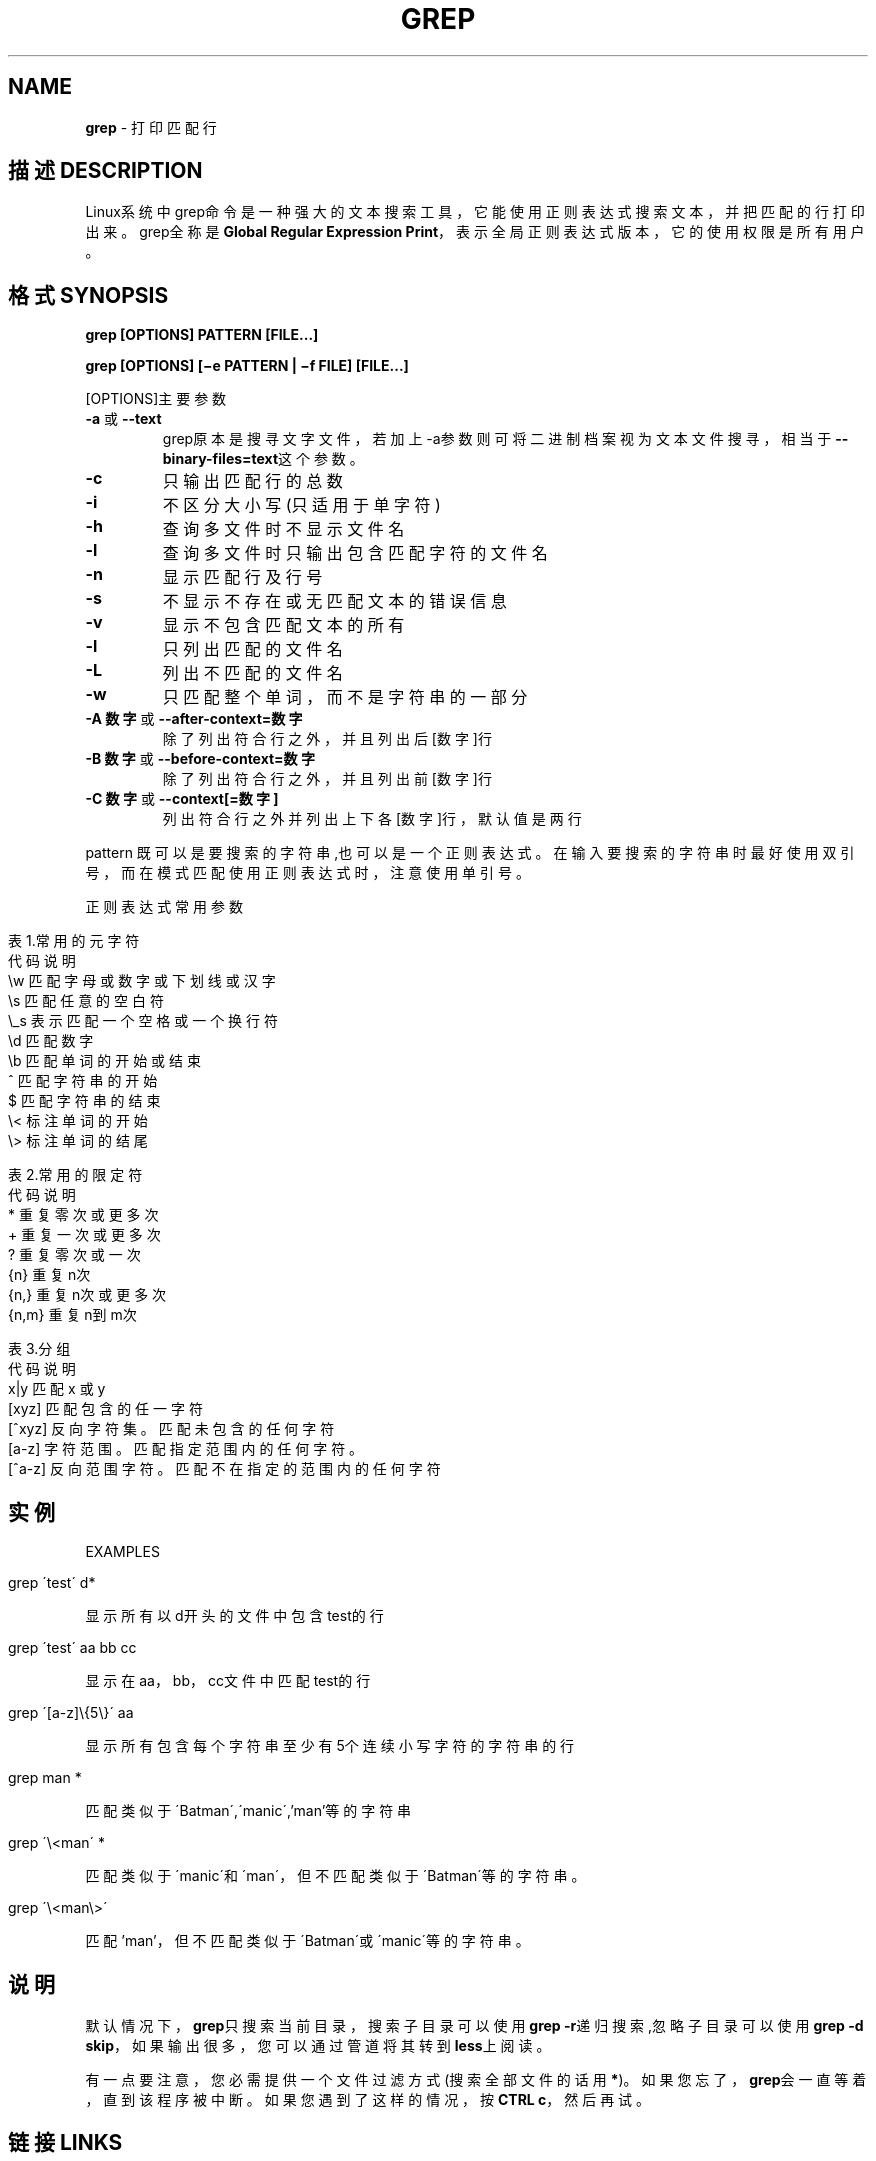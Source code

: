 .\" generated with Ronn/v0.7.3
.\" http://github.com/rtomayko/ronn/tree/0.7.3
.
.TH "GREP" "1" "February 2015" "" ""
.
.SH "NAME"
\fBgrep\fR \- 打印匹配行
.
.SH "描述DESCRIPTION"
Linux系统中grep命令是一种强大的文本搜索工具，它能使用正则表达式搜索文本 ，并把匹配的行打印出来。grep全称是\fBGlobal Regular Expression Print\fR，表 示全局正则表达式版本，它的使用权限是所有用户。
.
.SH "格式SYNOPSIS"
\fBgrep [OPTIONS] PATTERN [FILE\.\.\.]\fR
.
.P
\fBgrep [OPTIONS] [−e PATTERN | −f FILE] [FILE\.\.\.]\fR
.
.P
[OPTIONS]主要参数
.
.TP
\fB\-a\fR 或 \fB\-\-text\fR
grep原本是搜寻文字文件，若加上\-a参数则可将二进制档案 视为文本文件搜寻，相当于\fB\-\-binary\-files=text\fR这个参数。
.
.TP
\fB\-c\fR
只输出匹配行的总数
.
.TP
\fB\-i\fR
不区分大小写(只适用于单字符)
.
.TP
\fB\-h\fR
查询多文件时不显示文件名
.
.TP
\fB\-l\fR
查询多文件时只输出包含匹配字符的文件名
.
.TP
\fB\-n\fR
显示匹配行及行号
.
.TP
\fB\-s\fR
不显示不存在或无匹配文本的错误信息
.
.TP
\fB\-v\fR
显示不包含匹配文本的所有
.
.TP
\fB\-l\fR
只列出匹配的文件名
.
.TP
\fB\-L\fR
列出不匹配的文件名
.
.TP
\fB\-w\fR
只匹配整个单词，而不是字符串的一部分
.
.TP
\fB\-A 数字\fR 或 \fB\-\-after\-context=数字\fR
除了列出符合行之外，并且列出后[数字]行
.
.TP
\fB\-B 数字\fR 或 \fB\-\-before\-context=数字\fR
除了列出符合行之外，并且列出前[数字]行
.
.TP
\fB\-C 数字\fR 或 \fB\-\-context[=数字]\fR
列出符合行之外并列出上下各[数字]行，默认值是两行
.
.P
pattern 既可以是要搜索的字符串,也可以是一个正则表达式。在输入要搜索的字 符串时最好使用双引号，而在模式匹配使用正则表达式时，注意使用单引号。
.
.P
正则表达式常用参数
.
.IP "" 4
.
.nf

表1\.常用的元字符
代码  说明
\.   匹配除换行符以外的任意字符
\ew  匹配字母或数字或下划线或汉字
\es  匹配任意的空白符
\e_s     表示匹配一个空格或一个换行符
\ed  匹配数字
\eb  匹配单词的开始或结束
^   匹配字符串的开始
$   匹配字符串的结束
\e<  标注单词的开始
\e>     标注单词的结尾

表2\.常用的限定符
代码  说明
*   重复零次或更多次
+   重复一次或更多次
?   重复零次或一次
{n} 重复n次
{n,}    重复n次或更多次
{n,m}   重复n到m次

表3\.分组
代码  说明
x|y 匹配 x 或 y
[xyz]   匹配包含的任一字符
[^xyz]  反向字符集。匹配未包含的任何字符
[a\-z]   字符范围。匹配指定范围内的任何字符。
[^a\-z]  反向范围字符。匹配不在指定的范围内的任何字符
.
.fi
.
.IP "" 0
.
.SH "实例"
EXAMPLES
.
.IP "" 4
.
.nf

grep \'test\' d*
.
.fi
.
.IP "" 0
.
.P
显示所有以d开头的文件中包含 test的行
.
.IP "" 4
.
.nf

grep \'test\' aa bb cc
.
.fi
.
.IP "" 0
.
.P
显示在aa，bb，cc文件中匹配test的行
.
.IP "" 4
.
.nf

grep \'[a\-z]\e{5\e}\' aa
.
.fi
.
.IP "" 0
.
.P
显示所有包含每个字符串至少有5个连续小写字符的字符串的行
.
.IP "" 4
.
.nf

grep man *
.
.fi
.
.IP "" 0
.
.P
匹配类似于\'Batman\',\'manic\',’man’等的字符串
.
.IP "" 4
.
.nf

grep \'\e<man\' *
.
.fi
.
.IP "" 0
.
.P
匹配类似于\'manic\'和\'man\'，但不匹配类似于\'Batman\'等的字符串。
.
.IP "" 4
.
.nf

grep \'\e<man\e>\'
.
.fi
.
.IP "" 0
.
.P
匹配’man’，但不匹配类似于\'Batman\'或\'manic\'等的字符串。
.
.SH "说明"
默认情况下，\fBgrep\fR只搜索当前目录，搜索子目录可以使用\fBgrep \-r\fR递归搜索,忽 略子目录可以使用\fBgrep \-d skip\fR，如果输出很多，您可以通过管道将其转到 \fBless\fR上阅读。
.
.P
有一点要注意，您必需提供一个文件过滤方式(搜索全部文件的话用\fB*\fR)。如果您 忘了，\fBgrep\fR会一直等着，直到该程序被中断。如果您遇到了这样的情况，按 \fBCTRL c\fR，然后再试。
.
.SH "链接LINKS"
风生水起:\fIhttp://www\.cnblogs\.com/end/\fR
.
.P
原文地址:\fIhttp://www\.cnblogs\.com/end/archive/2012/02/21/2360965\.html\fR
